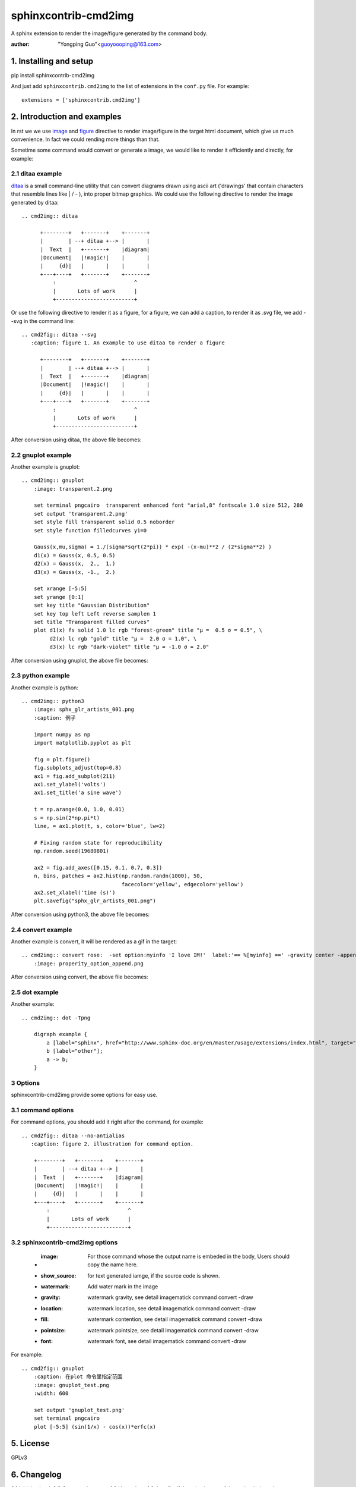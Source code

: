 sphinxcontrib-cmd2img
*********************

A sphinx extension to render the image/figure generated by the command body.

:author: "Yongping Guo"<guoyoooping@163.com>

1. Installing and setup
=======================

pip install sphinxcontrib-cmd2img

And just add ``sphinxcontrib.cmd2img`` to the list of extensions in the
``conf.py`` file. For example::

    extensions = ['sphinxcontrib.cmd2img']

2. Introduction and examples
============================

In rst we we use `image`_ and `figure`_ directive to render image/figure in
the target html document, which give us much convenience. In fact we could
rending more things than that.

.. _image: http://docutils.sourceforge.net/docs/ref/rst/directives.html#image
.. _figure: http://docutils.sourceforge.net/docs/ref/rst/directives.html#figure

Sometime some command would convert or generate a image, we would like to
render it efficiently and directly, for example:

2.1 ditaa example
-----------------

ditaa_ is a small command-line utility that can convert diagrams drawn
using ascii art ('drawings' that contain characters that resemble lines
like | / - ), into proper bitmap graphics. We could use the following
directive to render the image generated by ditaa::

    .. cmd2img:: ditaa

          +--------+   +-------+    +-------+
          |        | --+ ditaa +--> |       |
          |  Text  |   +-------+    |diagram|
          |Document|   |!magic!|    |       |
          |     {d}|   |       |    |       |
          +---+----+   +-------+    +-------+
              :                         ^
              |       Lots of work      |
              +-------------------------+

Or use the following directive to render it as a figure, for a figure, we can
add a caption, to render it as .svg file, we add --svg in the command line::

    .. cmd2fig:: ditaa --svg
       :caption: figure 1. An example to use ditaa to render a figure

          +--------+   +-------+    +-------+
          |        | --+ ditaa +--> |       |
          |  Text  |   +-------+    |diagram|
          |Document|   |!magic!|    |       |
          |     {d}|   |       |    |       |
          +---+----+   +-------+    +-------+
              :                         ^
              |       Lots of work      |
              +-------------------------+

After conversion using ditaa, the above file becomes:

.. image:: http://ditaa.sourceforge.net/images/first.png

2.2 gnuplot example
-------------------

Another example is gnuplot::

    .. cmd2img:: gnuplot
        :image: transparent.2.png

        set terminal pngcairo  transparent enhanced font "arial,8" fontscale 1.0 size 512, 280 
        set output 'transparent.2.png'
        set style fill transparent solid 0.5 noborder
        set style function filledcurves y1=0

        Gauss(x,mu,sigma) = 1./(sigma*sqrt(2*pi)) * exp( -(x-mu)**2 / (2*sigma**2) )
        d1(x) = Gauss(x, 0.5, 0.5)
        d2(x) = Gauss(x,  2.,  1.)
        d3(x) = Gauss(x, -1.,  2.)

        set xrange [-5:5]
        set yrange [0:1]
        set key title "Gaussian Distribution"
        set key top left Left reverse samplen 1
        set title "Transparent filled curves"
        plot d1(x) fs solid 1.0 lc rgb "forest-green" title "μ =  0.5 σ = 0.5", \
             d2(x) lc rgb "gold" title "μ =  2.0 σ = 1.0", \
             d3(x) lc rgb "dark-violet" title "μ = -1.0 σ = 2.0"

After conversion using gnuplot, the above file becomes:

.. image:: http://gnuplot.sourceforge.net/demo_5.2/transparent.2.png

2.3 python example
------------------

Another example is python::

    .. cmd2img:: python3
        :image: sphx_glr_artists_001.png
        :caption: 例子

        import numpy as np
        import matplotlib.pyplot as plt

        fig = plt.figure()
        fig.subplots_adjust(top=0.8)
        ax1 = fig.add_subplot(211)
        ax1.set_ylabel('volts')
        ax1.set_title('a sine wave')

        t = np.arange(0.0, 1.0, 0.01)
        s = np.sin(2*np.pi*t)
        line, = ax1.plot(t, s, color='blue', lw=2)

        # Fixing random state for reproducibility
        np.random.seed(19680801)

        ax2 = fig.add_axes([0.15, 0.1, 0.7, 0.3])
        n, bins, patches = ax2.hist(np.random.randn(1000), 50,
                                    facecolor='yellow', edgecolor='yellow')
        ax2.set_xlabel('time (s)')
        plt.savefig("sphx_glr_artists_001.png")

After conversion using python3, the above file becomes:

.. image:: https://matplotlib.org/3.2.1/_images/sphx_glr_artists_001.png

2.4 convert example
-------------------

Another example is convert, it will be rendered as a gif in the target::

    .. cmd2img:: convert rose:  -set option:myinfo 'I love IM!'  label:'== %[myinfo] ==' -gravity center -append properity_option_append.gif
        :image: properity_option_append.png

After conversion using convert, the above file becomes:

.. image:: http://www.imagemagick.org/Usage/basics/properity_option_append.gif

2.5 dot example
----------------

Another example::

    .. cmd2img:: dot -Tpng

        digraph example {
            a [label="sphinx", href="http://www.sphinx-doc.org/en/master/usage/extensions/index.html", target="_top"];
            b [label="other"];
            a -> b;
        }

3 Options
-----------

sphinxcontrib-cmd2img provide some options for easy use.

3.1 command options
-------------------

For command options, you should add it right after the command, for example::

    .. cmd2fig:: ditaa --no-antialias
       :caption: figure 2. illustration for command option.

        +--------+   +-------+    +-------+
        |        | --+ ditaa +--> |       |
        |  Text  |   +-------+    |diagram|
        |Document|   |!magic!|    |       |
        |     {d}|   |       |    |       |
        +---+----+   +-------+    +-------+
            :                         ^
            |       Lots of work      |
            +-------------------------+

3.2 sphinxcontrib-cmd2img options
---------------------------------

    * :image: For those command whose the output name is embeded in the body, Users should copy the name here.
    * :show_source: for text generated iamge, if the source code is shown. 
    * :watermark: Add water mark in the image
    * :gravity: watermark gravity, see detail imagematick command convert -draw
    * :location: watermark location, see detail imagematick command convert -draw
    * :fill: watermark contention, see detail imagematick command convert -draw
    * :pointsize: watermark pointsize, see detail imagematick command convert -draw
    * :font: watermark font, see detail imagematick command convert -draw

For example::

    .. cmd2fig:: gnuplot
        :caption: 在plot 命令里指定范围
        :image: gnuplot_test.png
        :width: 600

        set output 'gnuplot_test.png'
        set terminal pngcairo
        plot [-5:5] (sin(1/x) - cos(x))*erfc(x)

5. License
==========

GPLv3

.. _ditaa: http://ditaa.sourceforge.net/
.. _Sphinx: http://sphinx.pocoo.org/

6. Changelog
============

0.1 Initial upload.
0.2 Correct minor typo
1.0 Upgrade to 1.0, bug fix: If there is change of the script, it doesn't generate a new image.
1.0.2 Bug fix: When copy file error, shouldn't break the following process.
